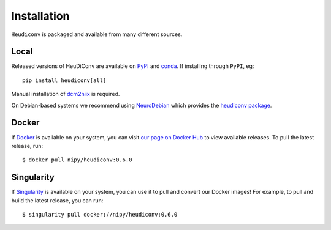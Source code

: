 ============
Installation
============

``Heudiconv`` is packaged and available from many different sources.


Local
=====
Released versions of HeuDiConv are available on `PyPI <https://pypi.org/project/heudiconv/>`_ 
and `conda <https://github.com/conda-forge/heudiconv-feedstock#installing-heudiconv>`_. 
If installing through ``PyPI``, eg::

    pip install heudiconv[all]

Manual installation of `dcm2niix <https://github.com/rordenlab/dcm2niix#install>`_ 
is required.

On Debian-based systems we recommend using `NeuroDebian <http://neuro.debian.net>`_ 
which provides the `heudiconv package <http://neuro.debian.net/pkgs/heudiconv.html>`_.


Docker
======
If `Docker <https://docs.docker.com/install/>`_ is available on your system, you 
can visit `our page on Docker Hub <https://hub.docker.com/r/nipy/heudiconv/tags>`_ 
to view available releases. To pull the latest release, run::

    $ docker pull nipy/heudiconv:0.6.0


Singularity
===========
If `Singularity <https://www.sylabs.io/singularity/>`_ is available on your system, 
you can use it to pull and convert our Docker images! For example, to pull and 
build the latest release, you can run::

    $ singularity pull docker://nipy/heudiconv:0.6.0
